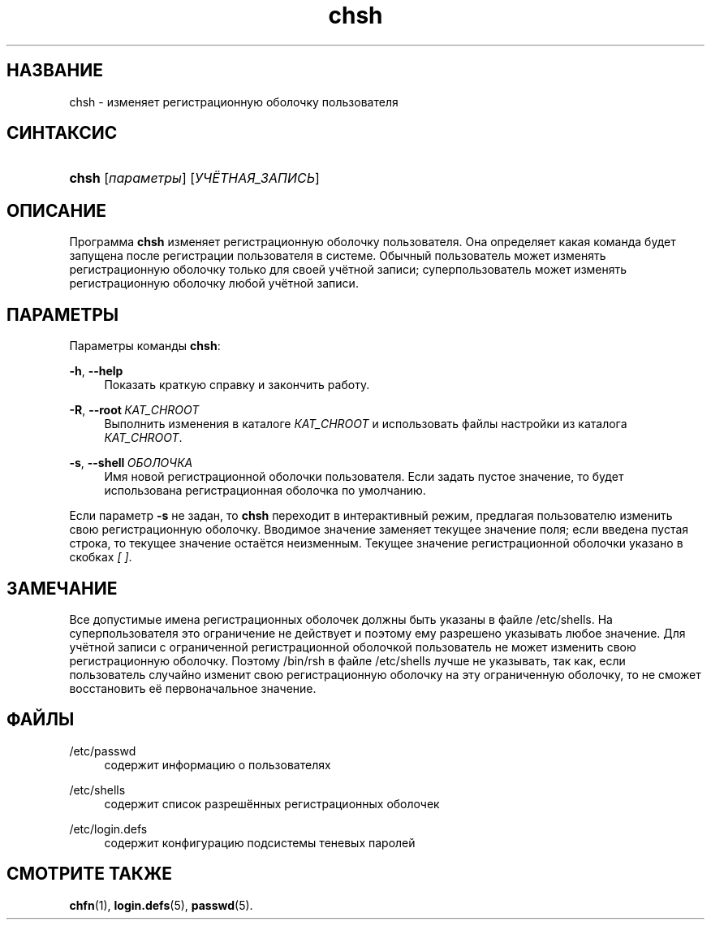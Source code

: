 '\" t
.\"     Title: chsh
.\"    Author: Julianne Frances Haugh
.\" Generator: DocBook XSL Stylesheets v1.79.1 <http://docbook.sf.net/>
.\"      Date: 07/27/2018
.\"    Manual: Пользовательские команды
.\"    Source: shadow-utils 4.5
.\"  Language: Russian
.\"
.TH "chsh" "1" "07/27/2018" "shadow\-utils 4\&.5" "Пользовательские команды"
.\" -----------------------------------------------------------------
.\" * Define some portability stuff
.\" -----------------------------------------------------------------
.\" ~~~~~~~~~~~~~~~~~~~~~~~~~~~~~~~~~~~~~~~~~~~~~~~~~~~~~~~~~~~~~~~~~
.\" http://bugs.debian.org/507673
.\" http://lists.gnu.org/archive/html/groff/2009-02/msg00013.html
.\" ~~~~~~~~~~~~~~~~~~~~~~~~~~~~~~~~~~~~~~~~~~~~~~~~~~~~~~~~~~~~~~~~~
.ie \n(.g .ds Aq \(aq
.el       .ds Aq '
.\" -----------------------------------------------------------------
.\" * set default formatting
.\" -----------------------------------------------------------------
.\" disable hyphenation
.nh
.\" disable justification (adjust text to left margin only)
.ad l
.\" -----------------------------------------------------------------
.\" * MAIN CONTENT STARTS HERE *
.\" -----------------------------------------------------------------
.SH "НАЗВАНИЕ"
chsh \- изменяет регистрационную оболочку пользователя
.SH "СИНТАКСИС"
.HP \w'\fBchsh\fR\ 'u
\fBchsh\fR [\fIпараметры\fR] [\fIУЧЁТНАЯ_ЗАПИСЬ\fR]
.SH "ОПИСАНИЕ"
.PP
Программа
\fBchsh\fR
изменяет регистрационную оболочку пользователя\&. Она определяет какая команда будет запущена после регистрации пользователя в системе\&. Обычный пользователь может изменять регистрационную оболочку только для своей учётной записи; суперпользователь может изменять регистрационную оболочку любой учётной записи\&.
.SH "ПАРАМЕТРЫ"
.PP
Параметры команды
\fBchsh\fR:
.PP
\fB\-h\fR, \fB\-\-help\fR
.RS 4
Показать краткую справку и закончить работу\&.
.RE
.PP
\fB\-R\fR, \fB\-\-root\fR\ \&\fIКАТ_CHROOT\fR
.RS 4
Выполнить изменения в каталоге
\fIКАТ_CHROOT\fR
и использовать файлы настройки из каталога
\fIКАТ_CHROOT\fR\&.
.RE
.PP
\fB\-s\fR, \fB\-\-shell\fR\ \&\fIОБОЛОЧКА\fR
.RS 4
Имя новой регистрационной оболочки пользователя\&. Если задать пустое значение, то будет использована регистрационная оболочка по умолчанию\&.
.RE
.PP
Если параметр
\fB\-s\fR
не задан, то
\fBchsh\fR
переходит в интерактивный режим, предлагая пользователю изменить свою регистрационную оболочку\&. Вводимое значение заменяет текущее значение поля; если введена пустая строка, то текущее значение остаётся неизменным\&. Текущее значение регистрационной оболочки указано в скобках
\fI[ ]\fR\&.
.SH "ЗАМЕЧАНИЕ"
.PP
Все допустимые имена регистрационных оболочек должны быть указаны в файле
/etc/shells\&. На суперпользователя это ограничение не действует и поэтому ему разрешено указывать любое значение\&. Для учётной записи с ограниченной регистрационной оболочкой пользователь не может изменить свою регистрационную оболочку\&. Поэтому
/bin/rsh
в файле
/etc/shells
лучше не указывать, так как, если пользователь случайно изменит свою регистрационную оболочку на эту ограниченную оболочку, то не сможет восстановить её первоначальное значение\&.
.SH "ФАЙЛЫ"
.PP
/etc/passwd
.RS 4
содержит информацию о пользователях
.RE
.PP
/etc/shells
.RS 4
содержит список разрешённых регистрационных оболочек
.RE
.PP
/etc/login\&.defs
.RS 4
содержит конфигурацию подсистемы теневых паролей
.RE
.SH "СМОТРИТЕ ТАКЖЕ"
.PP
\fBchfn\fR(1),
\fBlogin.defs\fR(5),
\fBpasswd\fR(5)\&.
